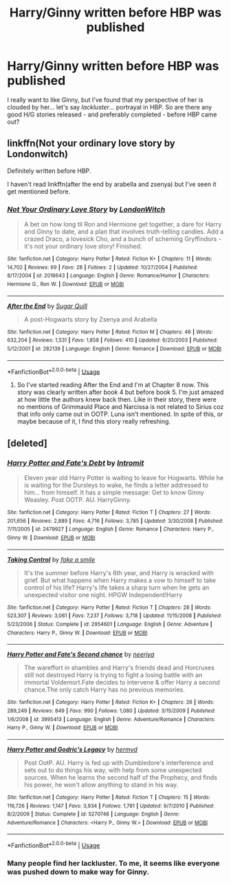 #+TITLE: Harry/Ginny written before HBP was published

* Harry/Ginny written before HBP was published
:PROPERTIES:
:Author: realizingchange
:Score: 4
:DateUnix: 1560322692.0
:DateShort: 2019-Jun-12
:FlairText: Request
:END:
I really want to like Ginny, but I've found that my perspective of her is clouded by her... let's say /lackluster/... portrayal in HBP. So are there any good H/G stories released - and preferably completed - before HBP came out?


** linkffn(Not your ordinary love story by Londonwitch)

Definitely written before HBP.

I haven't read linkffn(after the end by arabella and zsenya) but I've seen it get mentioned before.
:PROPERTIES:
:Author: Termsndconditions
:Score: 1
:DateUnix: 1560340791.0
:DateShort: 2019-Jun-12
:END:

*** [[https://www.fanfiction.net/s/2016643/1/][*/Not Your Ordinary Love Story/*]] by [[https://www.fanfiction.net/u/562296/LondonWitch][/LondonWitch/]]

#+begin_quote
  A bet on how long til Ron and Hermione get together, a dare for Harry and Ginny to date, and a plan that involves truth-telling candies. Add a crazed Draco, a lovesick Cho, and a bunch of scheming Gryffindors - it's not your ordinary love story! Finished.
#+end_quote

^{/Site/:} ^{fanfiction.net} ^{*|*} ^{/Category/:} ^{Harry} ^{Potter} ^{*|*} ^{/Rated/:} ^{Fiction} ^{K+} ^{*|*} ^{/Chapters/:} ^{11} ^{*|*} ^{/Words/:} ^{14,702} ^{*|*} ^{/Reviews/:} ^{69} ^{*|*} ^{/Favs/:} ^{28} ^{*|*} ^{/Follows/:} ^{2} ^{*|*} ^{/Updated/:} ^{10/27/2004} ^{*|*} ^{/Published/:} ^{8/17/2004} ^{*|*} ^{/id/:} ^{2016643} ^{*|*} ^{/Language/:} ^{English} ^{*|*} ^{/Genre/:} ^{Romance/Humor} ^{*|*} ^{/Characters/:} ^{Hermione} ^{G.,} ^{Ron} ^{W.} ^{*|*} ^{/Download/:} ^{[[http://www.ff2ebook.com/old/ffn-bot/index.php?id=2016643&source=ff&filetype=epub][EPUB]]} ^{or} ^{[[http://www.ff2ebook.com/old/ffn-bot/index.php?id=2016643&source=ff&filetype=mobi][MOBI]]}

--------------

[[https://www.fanfiction.net/s/282139/1/][*/After the End/*]] by [[https://www.fanfiction.net/u/62739/Sugar-Quill][/Sugar Quill/]]

#+begin_quote
  A post-Hogwarts story by Zsenya and Arabella
#+end_quote

^{/Site/:} ^{fanfiction.net} ^{*|*} ^{/Category/:} ^{Harry} ^{Potter} ^{*|*} ^{/Rated/:} ^{Fiction} ^{M} ^{*|*} ^{/Chapters/:} ^{46} ^{*|*} ^{/Words/:} ^{632,204} ^{*|*} ^{/Reviews/:} ^{1,531} ^{*|*} ^{/Favs/:} ^{1,858} ^{*|*} ^{/Follows/:} ^{410} ^{*|*} ^{/Updated/:} ^{6/20/2003} ^{*|*} ^{/Published/:} ^{5/12/2001} ^{*|*} ^{/id/:} ^{282139} ^{*|*} ^{/Language/:} ^{English} ^{*|*} ^{/Genre/:} ^{Romance} ^{*|*} ^{/Download/:} ^{[[http://www.ff2ebook.com/old/ffn-bot/index.php?id=282139&source=ff&filetype=epub][EPUB]]} ^{or} ^{[[http://www.ff2ebook.com/old/ffn-bot/index.php?id=282139&source=ff&filetype=mobi][MOBI]]}

--------------

*FanfictionBot*^{2.0.0-beta} | [[https://github.com/tusing/reddit-ffn-bot/wiki/Usage][Usage]]
:PROPERTIES:
:Author: FanfictionBot
:Score: 1
:DateUnix: 1560340827.0
:DateShort: 2019-Jun-12
:END:

**** So I've started reading After the End and I'm at Chapter 8 now. This story was clearly written after book 4 but before book 5. I'm just amazed at how little the authors knew back then. Like in their story, there were no mentions of Grimmauld Place and Narcissa is not related to Sirius coz that info only came out in OOTP. Luna isn't mentioned. In spite of this, or maybe because of it, I find this story really refreshing.
:PROPERTIES:
:Author: Termsndconditions
:Score: 1
:DateUnix: 1560397507.0
:DateShort: 2019-Jun-13
:END:


** [deleted]
:PROPERTIES:
:Score: -1
:DateUnix: 1560338366.0
:DateShort: 2019-Jun-12
:END:

*** [[https://www.fanfiction.net/s/2479927/1/][*/Harry Potter and Fate's Debt/*]] by [[https://www.fanfiction.net/u/785156/Intromit][/Intromit/]]

#+begin_quote
  Eleven year old Harry Potter is waiting to leave for Hogwarts. While he is waiting for the Dursleys to wake, he finds a letter addressed to him... from himself. It has a simple message: Get to know Ginny Weasley. Post OOTP. AU. HarryGinny.
#+end_quote

^{/Site/:} ^{fanfiction.net} ^{*|*} ^{/Category/:} ^{Harry} ^{Potter} ^{*|*} ^{/Rated/:} ^{Fiction} ^{T} ^{*|*} ^{/Chapters/:} ^{27} ^{*|*} ^{/Words/:} ^{201,656} ^{*|*} ^{/Reviews/:} ^{2,889} ^{*|*} ^{/Favs/:} ^{4,716} ^{*|*} ^{/Follows/:} ^{3,785} ^{*|*} ^{/Updated/:} ^{3/30/2008} ^{*|*} ^{/Published/:} ^{7/11/2005} ^{*|*} ^{/id/:} ^{2479927} ^{*|*} ^{/Language/:} ^{English} ^{*|*} ^{/Genre/:} ^{Romance} ^{*|*} ^{/Characters/:} ^{Harry} ^{P.,} ^{Ginny} ^{W.} ^{*|*} ^{/Download/:} ^{[[http://www.ff2ebook.com/old/ffn-bot/index.php?id=2479927&source=ff&filetype=epub][EPUB]]} ^{or} ^{[[http://www.ff2ebook.com/old/ffn-bot/index.php?id=2479927&source=ff&filetype=mobi][MOBI]]}

--------------

[[https://www.fanfiction.net/s/2954601/1/][*/Taking Control/*]] by [[https://www.fanfiction.net/u/1049281/fake-a-smile][/fake a smile/]]

#+begin_quote
  It's the summer before Harry's 6th year, and Harry is wracked with grief. But what happens when Harry makes a vow to himself to take control of his life? Harry's life takes a sharp turn when he gets an unexpected visitor one night. HPGW Independent!Harry
#+end_quote

^{/Site/:} ^{fanfiction.net} ^{*|*} ^{/Category/:} ^{Harry} ^{Potter} ^{*|*} ^{/Rated/:} ^{Fiction} ^{T} ^{*|*} ^{/Chapters/:} ^{28} ^{*|*} ^{/Words/:} ^{523,307} ^{*|*} ^{/Reviews/:} ^{3,061} ^{*|*} ^{/Favs/:} ^{7,237} ^{*|*} ^{/Follows/:} ^{3,718} ^{*|*} ^{/Updated/:} ^{11/15/2008} ^{*|*} ^{/Published/:} ^{5/23/2006} ^{*|*} ^{/Status/:} ^{Complete} ^{*|*} ^{/id/:} ^{2954601} ^{*|*} ^{/Language/:} ^{English} ^{*|*} ^{/Genre/:} ^{Adventure} ^{*|*} ^{/Characters/:} ^{Harry} ^{P.,} ^{Ginny} ^{W.} ^{*|*} ^{/Download/:} ^{[[http://www.ff2ebook.com/old/ffn-bot/index.php?id=2954601&source=ff&filetype=epub][EPUB]]} ^{or} ^{[[http://www.ff2ebook.com/old/ffn-bot/index.php?id=2954601&source=ff&filetype=mobi][MOBI]]}

--------------

[[https://www.fanfiction.net/s/3995413/1/][*/Harry Potter and Fate's Second chance/*]] by [[https://www.fanfiction.net/u/1463051/neerjya][/neerjya/]]

#+begin_quote
  The wareffort in shambles and Harry's friends dead and Horcruxes still not destroyed Harry is trying to fight a losing battle with an immortal Voldemort.Fate decides to intervene & offer Harry a second chance.The only catch Harry has no previous memories.
#+end_quote

^{/Site/:} ^{fanfiction.net} ^{*|*} ^{/Category/:} ^{Harry} ^{Potter} ^{*|*} ^{/Rated/:} ^{Fiction} ^{K+} ^{*|*} ^{/Chapters/:} ^{26} ^{*|*} ^{/Words/:} ^{289,249} ^{*|*} ^{/Reviews/:} ^{849} ^{*|*} ^{/Favs/:} ^{990} ^{*|*} ^{/Follows/:} ^{1,080} ^{*|*} ^{/Updated/:} ^{3/15/2009} ^{*|*} ^{/Published/:} ^{1/6/2008} ^{*|*} ^{/id/:} ^{3995413} ^{*|*} ^{/Language/:} ^{English} ^{*|*} ^{/Genre/:} ^{Adventure/Romance} ^{*|*} ^{/Characters/:} ^{Harry} ^{P.,} ^{Ginny} ^{W.} ^{*|*} ^{/Download/:} ^{[[http://www.ff2ebook.com/old/ffn-bot/index.php?id=3995413&source=ff&filetype=epub][EPUB]]} ^{or} ^{[[http://www.ff2ebook.com/old/ffn-bot/index.php?id=3995413&source=ff&filetype=mobi][MOBI]]}

--------------

[[https://www.fanfiction.net/s/5270746/1/][*/Harry Potter and Godric's Legacy/*]] by [[https://www.fanfiction.net/u/1208839/hermyd][/hermyd/]]

#+begin_quote
  Post OotP. AU. Harry is fed up with Dumbledore's interference and sets out to do things his way, with help from some unexpected sources. When he learns the second half of the Prophecy, and finds his power, he won't allow anything to stand in his way.
#+end_quote

^{/Site/:} ^{fanfiction.net} ^{*|*} ^{/Category/:} ^{Harry} ^{Potter} ^{*|*} ^{/Rated/:} ^{Fiction} ^{T} ^{*|*} ^{/Chapters/:} ^{15} ^{*|*} ^{/Words/:} ^{116,726} ^{*|*} ^{/Reviews/:} ^{1,147} ^{*|*} ^{/Favs/:} ^{3,934} ^{*|*} ^{/Follows/:} ^{1,781} ^{*|*} ^{/Updated/:} ^{9/7/2010} ^{*|*} ^{/Published/:} ^{8/2/2009} ^{*|*} ^{/Status/:} ^{Complete} ^{*|*} ^{/id/:} ^{5270746} ^{*|*} ^{/Language/:} ^{English} ^{*|*} ^{/Genre/:} ^{Adventure/Romance} ^{*|*} ^{/Characters/:} ^{<Harry} ^{P.,} ^{Ginny} ^{W.>} ^{*|*} ^{/Download/:} ^{[[http://www.ff2ebook.com/old/ffn-bot/index.php?id=5270746&source=ff&filetype=epub][EPUB]]} ^{or} ^{[[http://www.ff2ebook.com/old/ffn-bot/index.php?id=5270746&source=ff&filetype=mobi][MOBI]]}

--------------

*FanfictionBot*^{2.0.0-beta} | [[https://github.com/tusing/reddit-ffn-bot/wiki/Usage][Usage]]
:PROPERTIES:
:Author: FanfictionBot
:Score: 2
:DateUnix: 1560338433.0
:DateShort: 2019-Jun-12
:END:


*** Many people find her lackluster. To me, it seems like everyone was pushed down to make way for Ginny.
:PROPERTIES:
:Score: 1
:DateUnix: 1560349912.0
:DateShort: 2019-Jun-12
:END:
